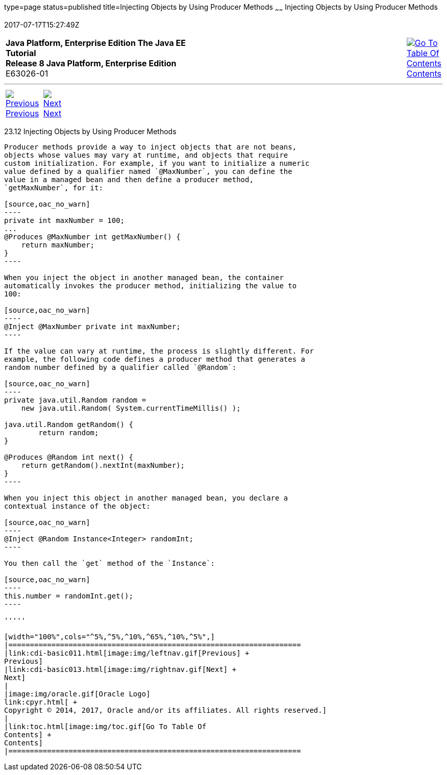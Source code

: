 type=page
status=published
title=Injecting Objects by Using Producer Methods
~~~~~~
Injecting Objects by Using Producer Methods
===========================================
2017-07-17T15:27:49Z

[[top]]

[width="100%",cols="50%,45%,^5%",]
|=======================================================================
|*Java Platform, Enterprise Edition The Java EE Tutorial* +
*Release 8 Java Platform, Enterprise Edition* +
E63026-01
|
|link:toc.html[image:img/toc.gif[Go To Table Of
Contents] +
Contents]
|=======================================================================

'''''

[cols="^5%,^5%,90%",]
|=======================================================================
|link:cdi-basic011.html[image:img/leftnav.gif[Previous] +
Previous] 
|link:cdi-basic013.html[image:img/rightnav.gif[Next] +
Next] | 
|=======================================================================


[[GJDID]]

[[injecting-objects-by-using-producer-methods]]
23.12 Injecting Objects by Using Producer Methods
-------------------------------------------------

Producer methods provide a way to inject objects that are not beans,
objects whose values may vary at runtime, and objects that require
custom initialization. For example, if you want to initialize a numeric
value defined by a qualifier named `@MaxNumber`, you can define the
value in a managed bean and then define a producer method,
`getMaxNumber`, for it:

[source,oac_no_warn]
----
private int maxNumber = 100;
...
@Produces @MaxNumber int getMaxNumber() {
    return maxNumber;
}
----

When you inject the object in another managed bean, the container
automatically invokes the producer method, initializing the value to
100:

[source,oac_no_warn]
----
@Inject @MaxNumber private int maxNumber;
----

If the value can vary at runtime, the process is slightly different. For
example, the following code defines a producer method that generates a
random number defined by a qualifier called `@Random`:

[source,oac_no_warn]
----
private java.util.Random random = 
    new java.util.Random( System.currentTimeMillis() );

java.util.Random getRandom() {
        return random;
}

@Produces @Random int next() {
    return getRandom().nextInt(maxNumber);
}
----

When you inject this object in another managed bean, you declare a
contextual instance of the object:

[source,oac_no_warn]
----
@Inject @Random Instance<Integer> randomInt;
----

You then call the `get` method of the `Instance`:

[source,oac_no_warn]
----
this.number = randomInt.get();
----

'''''

[width="100%",cols="^5%,^5%,^10%,^65%,^10%,^5%",]
|====================================================================
|link:cdi-basic011.html[image:img/leftnav.gif[Previous] +
Previous] 
|link:cdi-basic013.html[image:img/rightnav.gif[Next] +
Next]
|
|image:img/oracle.gif[Oracle Logo]
link:cpyr.html[ +
Copyright © 2014, 2017, Oracle and/or its affiliates. All rights reserved.]
|
|link:toc.html[image:img/toc.gif[Go To Table Of
Contents] +
Contents]
|====================================================================
